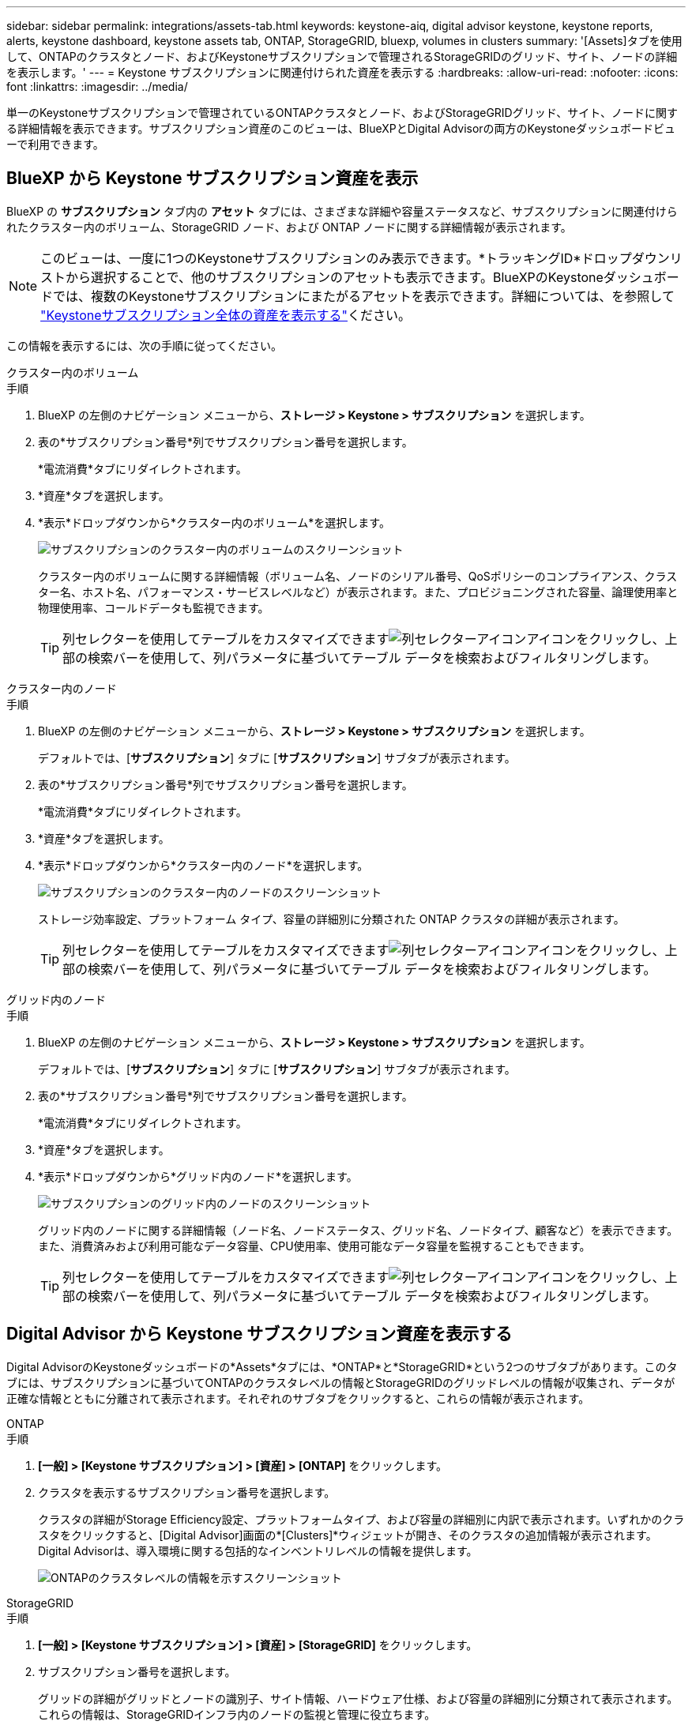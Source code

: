 ---
sidebar: sidebar 
permalink: integrations/assets-tab.html 
keywords: keystone-aiq, digital advisor keystone, keystone reports, alerts, keystone dashboard, keystone assets tab, ONTAP, StorageGRID, bluexp, volumes in clusters 
summary: '[Assets]タブを使用して、ONTAPのクラスタとノード、およびKeystoneサブスクリプションで管理されるStorageGRIDのグリッド、サイト、ノードの詳細を表示します。' 
---
= Keystone サブスクリプションに関連付けられた資産を表示する
:hardbreaks:
:allow-uri-read: 
:nofooter: 
:icons: font
:linkattrs: 
:imagesdir: ../media/


[role="lead"]
単一のKeystoneサブスクリプションで管理されているONTAPクラスタとノード、およびStorageGRIDグリッド、サイト、ノードに関する詳細情報を表示できます。サブスクリプション資産のこのビューは、BlueXPとDigital Advisorの両方のKeystoneダッシュボードビューで利用できます。



== BlueXP から Keystone サブスクリプション資産を表示

BlueXP の *サブスクリプション* タブ内の *アセット* タブには、さまざまな詳細や容量ステータスなど、サブスクリプションに関連付けられたクラスター内のボリューム、StorageGRID ノード、および ONTAP ノードに関する詳細情報が表示されます。


NOTE: このビューは、一度に1つのKeystoneサブスクリプションのみ表示できます。*トラッキングID*ドロップダウンリストから選択することで、他のサブスクリプションのアセットも表示できます。BlueXPのKeystoneダッシュボードでは、複数のKeystoneサブスクリプションにまたがるアセットを表示できます。詳細については、を参照して link:../integrations/assets.html["Keystoneサブスクリプション全体の資産を表示する"]ください。

この情報を表示するには、次の手順に従ってください。

[role="tabbed-block"]
====
.クラスター内のボリューム
--
.手順
. BlueXP の左側のナビゲーション メニューから、*ストレージ > Keystone > サブスクリプション* を選択します。
. 表の*サブスクリプション番号*列でサブスクリプション番号を選択します。
+
*電流消費*タブにリダイレクトされます。

. *資産*タブを選択します。
. *表示*ドロップダウンから*クラスター内のボリューム*を選択します。
+
image:bxp-volumes-clusters-single-subscription.png["サブスクリプションのクラスター内のボリュームのスクリーンショット"]

+
クラスター内のボリュームに関する詳細情報（ボリューム名、ノードのシリアル番号、QoSポリシーのコンプライアンス、クラスター名、ホスト名、パフォーマンス・サービスレベルなど）が表示されます。また、プロビジョニングされた容量、論理使用率と物理使用率、コールドデータも監視できます。

+

TIP: 列セレクターを使用してテーブルをカスタマイズできますimage:column-selector.png["列セレクターアイコン"]アイコンをクリックし、上部の検索バーを使用して、列パラメータに基づいてテーブル データを検索およびフィルタリングします。



--
.クラスター内のノード
--
.手順
. BlueXP の左側のナビゲーション メニューから、*ストレージ > Keystone > サブスクリプション* を選択します。
+
デフォルトでは、[*サブスクリプション*] タブに [*サブスクリプション*] サブタブが表示されます。

. 表の*サブスクリプション番号*列でサブスクリプション番号を選択します。
+
*電流消費*タブにリダイレクトされます。

. *資産*タブを選択します。
. *表示*ドロップダウンから*クラスター内のノード*を選択します。
+
image:bxp-nodes-cluster-single-subscription.png["サブスクリプションのクラスター内のノードのスクリーンショット"]

+
ストレージ効率設定、プラットフォーム タイプ、容量の詳細別に分類された ONTAP クラスタの詳細が表示されます。

+

TIP: 列セレクターを使用してテーブルをカスタマイズできますimage:column-selector.png["列セレクターアイコン"]アイコンをクリックし、上部の検索バーを使用して、列パラメータに基づいてテーブル データを検索およびフィルタリングします。



--
.グリッド内のノード
--
.手順
. BlueXP の左側のナビゲーション メニューから、*ストレージ > Keystone > サブスクリプション* を選択します。
+
デフォルトでは、[*サブスクリプション*] タブに [*サブスクリプション*] サブタブが表示されます。

. 表の*サブスクリプション番号*列でサブスクリプション番号を選択します。
+
*電流消費*タブにリダイレクトされます。

. *資産*タブを選択します。
. *表示*ドロップダウンから*グリッド内のノード*を選択します。
+
image:bxp-nodes-grids-single-subscription.png["サブスクリプションのグリッド内のノードのスクリーンショット"]

+
グリッド内のノードに関する詳細情報（ノード名、ノードステータス、グリッド名、ノードタイプ、顧客など）を表示できます。また、消費済みおよび利用可能なデータ容量、CPU使用率、使用可能なデータ容量を監視することもできます。

+

TIP: 列セレクターを使用してテーブルをカスタマイズできますimage:column-selector.png["列セレクターアイコン"]アイコンをクリックし、上部の検索バーを使用して、列パラメータに基づいてテーブル データを検索およびフィルタリングします。



--
====


== Digital Advisor から Keystone サブスクリプション資産を表示する

Digital AdvisorのKeystoneダッシュボードの*Assets*タブには、*ONTAP*と*StorageGRID*という2つのサブタブがあります。このタブには、サブスクリプションに基づいてONTAPのクラスタレベルの情報とStorageGRIDのグリッドレベルの情報が収集され、データが正確な情報とともに分離されて表示されます。それぞれのサブタブをクリックすると、これらの情報が表示されます。

[role="tabbed-block"]
====
.ONTAP
--
.手順
. *[一般] > [Keystone サブスクリプション] > [資産] > [ONTAP]* をクリックします。
. クラスタを表示するサブスクリプション番号を選択します。
+
クラスタの詳細がStorage Efficiency設定、プラットフォームタイプ、および容量の詳細別に内訳で表示されます。いずれかのクラスタをクリックすると、[Digital Advisor]画面の*[Clusters]*ウィジェットが開き、そのクラスタの追加情報が表示されます。Digital Advisorは、導入環境に関する包括的なインベントリレベルの情報を提供します。

+
image:assets-tab-3.png["ONTAPのクラスタレベルの情報を示すスクリーンショット"]



--
.StorageGRID
--
.手順
. *[一般] > [Keystone サブスクリプション] > [資産] > [StorageGRID]* をクリックします。
. サブスクリプション番号を選択します。
+
グリッドの詳細がグリッドとノードの識別子、サイト情報、ハードウェア仕様、および容量の詳細別に分類されて表示されます。これらの情報は、StorageGRIDインフラ内のノードの監視と管理に役立ちます。

+
image:assets-tab-storagegrid.png["StorageGRIDのグリッドレベルの情報を示すスクリーンショット"]



--
====
* 関連情報 *

* link:../integrations/dashboard-overview.html["Keystoneダッシュボードを理解する"]
* link:../integrations/subscriptions-tab.html["サブスクリプションの詳細を表示する"]
* link:../integrations/current-usage-tab.html["現在の消費量の詳細を表示する"]
* link:../integrations/consumption-tab.html["消費トレンドの表示"]
* link:../integrations/subscription-timeline.html["サブスクリプションのタイムラインを表示する"]
* link:../integrations/assets.html["Keystoneサブスクリプション全体の資産を表示する"]
* link:../integrations/volumes-objects-tab.html["ボリュームとオブジェクトの詳細を表示"]

